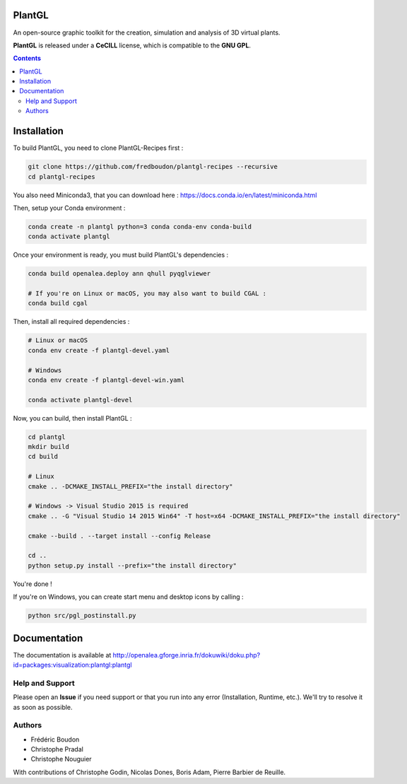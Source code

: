 .. image:: https://img.shields.io/badge/License-GPL-blue.svg
   :target: https://opensource.org/licenses/GPL-3.0

.. image:: https://travis-ci.org/openalea/plantgl.svg?branch=master
    :target: https://travis-ci.org/openalea/plantgl

.. image:: https://ci.appveyor.com/api/projects/status/pbfi5p0bfslqij3s/branch/master?svg=true
   :target: https://ci.appveyor.com/project/fredboudon/plantgl

..  Future command for readthedoc:   image:: https://readthedocs.org/projects/plantgl/badge/?version=latest  :target: http://plantgl.readthedocs.io/en/latest/

=======
PlantGL
=======

An open-source graphic toolkit for the creation, simulation and analysis of 3D virtual plants.

**PlantGL** is released under a **CeCILL** license, which is compatible to the **GNU GPL**.


.. contents::

============
Installation
============

To build PlantGL, you need to clone PlantGL-Recipes first :

.. code:: bash

    git clone https://github.com/fredboudon/plantgl-recipes --recursive
    cd plantgl-recipes

You also need Miniconda3, that you can download here : https://docs.conda.io/en/latest/miniconda.html

Then, setup your Conda environment :

.. code:: bash

    conda create -n plantgl python=3 conda conda-env conda-build
    conda activate plantgl

Once your environment is ready, you must build PlantGL's dependencies :

.. code:: bash

    conda build openalea.deploy ann qhull pyqglviewer

    # If you're on Linux or macOS, you may also want to build CGAL :
    conda build cgal

Then, install all required dependencies :

.. code:: bash

    # Linux or macOS
    conda env create -f plantgl-devel.yaml

    # Windows
    conda env create -f plantgl-devel-win.yaml
    
    conda activate plantgl-devel

Now, you can build, then install PlantGL :

.. code:: bash

    cd plantgl
    mkdir build
    cd build

    # Linux
    cmake .. -DCMAKE_INSTALL_PREFIX="the install directory"

    # Windows -> Visual Studio 2015 is required
    cmake .. -G "Visual Studio 14 2015 Win64" -T host=x64 -DCMAKE_INSTALL_PREFIX="the install directory"

    cmake --build . --target install --config Release

    cd ..
    python setup.py install --prefix="the install directory"

You're done !

If you're on Windows, you can create start menu and desktop icons by calling :

.. code:: bash

    python src/pgl_postinstall.py

=============
Documentation
=============

The documentation is available at `<http://openalea.gforge.inria.fr/dokuwiki/doku.php?id=packages:visualization:plantgl:plantgl>`_

Help and Support
----------------

Please open an **Issue** if you need support or that you run into any error (Installation, Runtime, etc.).
We'll try to resolve it as soon as possible.

Authors
-------

* Frédéric Boudon
* Christophe Pradal
* Christophe Nouguier

With contributions of Christophe Godin, Nicolas Dones, Boris Adam, Pierre Barbier de Reuille.
